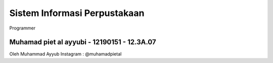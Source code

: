 #############################
Sistem Informasi Perpustakaan
#############################
Programmer

Muhamad piet al ayyubi - 12190151 - 12.3A.07
#############################

Oleh Muhammad Ayyub
Instagram : @muhamadpietal
